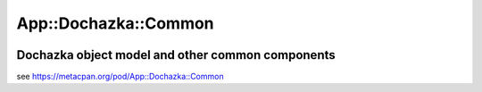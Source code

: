 =====================
App::Dochazka::Common
=====================

.. image:: https://travis-ci.org/smithfarm/dochazka-common.svg?branch=master
    :target: https://travis-ci.org/smithfarm/dochazka-common

.. image:: https://badge.fury.io/pl/App-Dochazka-Common.svg
    :target: https://badge.fury.io/pl/App-Dochazka-Common

-------------------------------------------------
Dochazka object model and other common components
-------------------------------------------------

see https://metacpan.org/pod/App::Dochazka::Common
